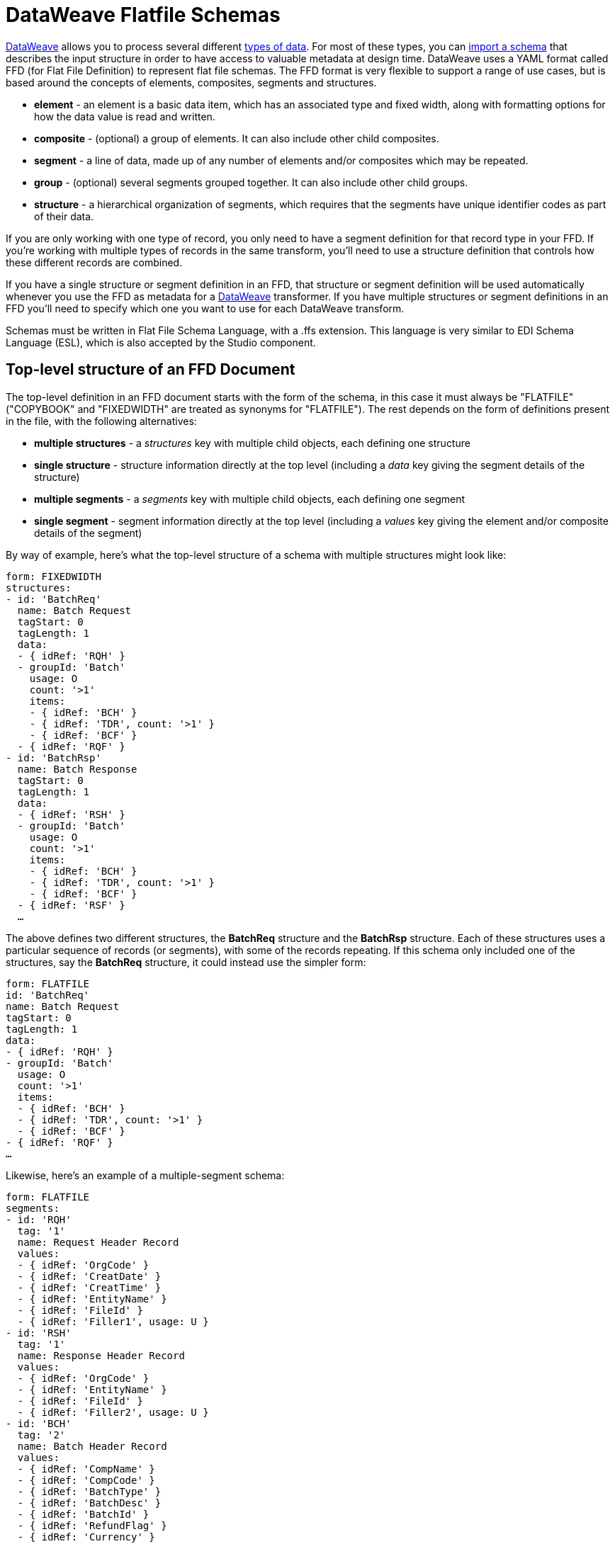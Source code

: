 = DataWeave Flatfile Schemas
:keywords: b2b, edi, schema, dataweave, yaml, language, reference

link:/mule-user-guide/v/3.8-m1/dataweave[DataWeave] allows you to process several different link:/mule-user-guide/v/3.8-m1/dataweave-formats[types of data]. For most of these types, you can link:/mule-user-guide/v/3.8-m1/using-dataweave-in-studio#defining-input-and-output-structure[import a schema] that describes the input structure in order to have access to valuable metadata at design time. DataWeave uses a YAML format called FFD (for Flat File Definition) to represent flat file schemas. The FFD format is very flexible to support a range of use cases, but is based around the concepts of elements, composites, segments and structures.

* *element* - an element is a basic data item, which has an associated type and fixed width, along with formatting options for how the data value is read and written.
* *composite* - (optional) a group of elements. It can also include other child composites.
* *segment* - a line of data, made up of any number of elements and/or composites which may be repeated.
* *group* - (optional) several segments grouped together. It can also include other child groups.
* *structure* - a hierarchical organization of segments, which requires that the segments have unique identifier codes as part of their data.

If you are only working with one type of record, you only need to have a segment definition for that record type in your FFD. If you're working with multiple types of records in the same transform, you'll need to use a structure definition that controls how these different records are combined.

If you have a single structure or segment definition in an FFD, that structure or segment definition will be used automatically whenever you use the FFD as metadata for a link:/mule-user-guide/v/3.8-m1/dataweave[DataWeave] transformer. If you have multiple structures or segment definitions in an FFD you'll need to specify which one you want to use for each DataWeave transform.


Schemas must be written in Flat File Schema Language, with a .ffs extension. This language is very similar to EDI Schema Language (ESL), which is also accepted by the Studio component.

== Top-level structure of an FFD Document


The top-level definition in an FFD document starts with the form of the schema, in this case it must always be "FLATFILE" ("COPYBOOK" and "FIXEDWIDTH" are treated as synonyms for "FLATFILE"). The rest depends on the form of definitions present in the file, with the following alternatives:

* *multiple structures* - a _structures_ key with multiple child objects, each defining one structure
* *single structure* - structure information directly at the top level (including a _data_ key giving the segment details of the structure)
* *multiple segments* - a _segments_ key with multiple child objects, each defining one segment
* *single segment* - segment information directly at the top level (including a _values_ key giving the element and/or composite details of the segment)

By way of example, here's what the top-level structure of a schema with multiple structures might look like:

[source,yaml, linenums]
----
form: FIXEDWIDTH
structures:
- id: 'BatchReq'
  name: Batch Request
  tagStart: 0
  tagLength: 1
  data:
  - { idRef: 'RQH' }
  - groupId: 'Batch'
    usage: O
    count: '>1'
    items:
    - { idRef: 'BCH' }
    - { idRef: 'TDR', count: '>1' }
    - { idRef: 'BCF' }
  - { idRef: 'RQF' }
- id: 'BatchRsp'
  name: Batch Response
  tagStart: 0
  tagLength: 1
  data:
  - { idRef: 'RSH' }
  - groupId: 'Batch'
    usage: O
    count: '>1'
    items:
    - { idRef: 'BCH' }
    - { idRef: 'TDR', count: '>1' }
    - { idRef: 'BCF' }
  - { idRef: 'RSF' }
  …
----

The above defines two different structures, the *BatchReq* structure and the *BatchRsp* structure. Each of these structures uses a particular sequence of records (or segments), with some of the records repeating. If this schema only included one of the structures, say the *BatchReq* structure, it could instead use the simpler form:

[source,yaml, linenums]
----
form: FLATFILE
id: 'BatchReq'
name: Batch Request
tagStart: 0
tagLength: 1
data:
- { idRef: 'RQH' }
- groupId: 'Batch'
  usage: O
  count: '>1'
  items:
  - { idRef: 'BCH' }
  - { idRef: 'TDR', count: '>1' }
  - { idRef: 'BCF' }
- { idRef: 'RQF' }
…
----

Likewise, here's an example of a multiple-segment schema:

[source,yaml, linenums]
----
form: FLATFILE
segments:
- id: 'RQH'
  tag: '1'
  name: Request Header Record
  values:
  - { idRef: 'OrgCode' }
  - { idRef: 'CreatDate' }
  - { idRef: 'CreatTime' }
  - { idRef: 'EntityName' }
  - { idRef: 'FileId' }
  - { idRef: 'Filler1', usage: U }
- id: 'RSH'
  tag: '1'
  name: Response Header Record
  values:
  - { idRef: 'OrgCode' }
  - { idRef: 'EntityName' }
  - { idRef: 'FileId' }
  - { idRef: 'Filler2', usage: U }
- id: 'BCH'
  tag: '2'
  name: Batch Header Record
  values:
  - { idRef: 'CompName' }
  - { idRef: 'CompCode' }
  - { idRef: 'BatchType' }
  - { idRef: 'BatchDesc' }
  - { idRef: 'BatchId' }
  - { idRef: 'RefundFlag' }
  - { idRef: 'Currency' }
  - { idRef: 'Filler3', usage: U }
…
----

And here's a simplified form with only one segment:

[source,yaml, linenums]
----
form: FLATFILE
id: 'RQH'
tag: '1'
name: Request Header Record
values:
- { idRef: 'OrgCode' }
- { idRef: 'CreatDate' }
- { idRef: 'CreatTime' }
- { idRef: 'EntityName' }
- { idRef: 'FileId' }
- { idRef: 'Filler1', usage: U }
…
----

[TIP]
The simplified forms are only for convenience. You can use the _structures_ key even if you only have a single child structure definition, and you can use the _segments_ key even if you only have a single child segment definition.


== References and in-lined definitions

Besides the choice of top-level form, you also have choices when it comes to representing the components of a structure, segment, or composite. You can define the component segments, composites, and elements inline, at the point of use, or you can define them in a table and reference them from anywhere. Inlining definitions is simpler and more compact, but the table form allows definitions to be reused. The examples shown in the last section all are based on the table form, where each definition includes an _id_ value and each reference to that definition uses an _idRef_. Here's an example that shows how this applies to the segments making up a structure:

[source,yaml, linenums]
----
form: FIXEDWIDTH
structures:
- id: 'BatchReq'
  name: Batch Request
  tagStart: 0
  tagLength: 1
  data:
  - { idRef: 'RQH' }
  - groupId: 'Batch'
    usage: O
    count: '>1'
    items:
    - { idRef: 'BCH' }
    - { idRef: 'TDR', count: '>1' }
    - { idRef: 'BCF' }
  - { idRef: 'RQF' }
...
segments:
- id: 'RQH'
  tag: '1'
  name: Request Header Record
  values:
  - { idRef: 'OrgCode' }
  - { idRef: 'CreatDate' }
  - { idRef: 'CreatTime' }
  ...
- id: 'BCH'
  tag: '2'
  name: Batch Header Record
  values:
  - { idRef: 'CompName' }
  - { idRef: 'CompCode' }
  - { idRef: 'BatchType' }
  ...
- id: 'TDR'
  tag: '3'
  name: Transaction Detail Record
  values:
  - { idRef: 'ExpDate' }
  - { idRef: 'AcctNum' }
  - { idRef: 'Amount' }
  - { idRef: 'CustNum' }
  - { idRef: 'CustAcct' }
  - { idRef: 'TransNum' }
  ...
- id: 'BCF'
  tag: '4'
  name: Batch Footer Record
  values:
  - { idRef: 'BatchTransCount' }
  - { idRef: 'BatchTransAmount' }
  ...
- id: 'RQF'
  tag: '5'
  name: Request Footer Record
  values:
  - { idRef: 'FileBatchCount' }
  - { idRef: 'FileTransCount' }
  - { idRef: 'FileTransAmount' }
  ...
elements:
  - { id: 'OrgCode', name: 'Organization Code', type: String, length: 10 }
  - { id: 'CreatDate', name: 'File Creation Date', type: Date, length: 8 }
  - { id: 'CreatTime', name: 'File Creation Time', type: Time, length: 4 }
  - { id: 'CompName', name: 'Company Name', type: String, length: 30 }
  - { id: 'CompCode', name: 'Company Code', type: String, length: 10 }
  - { id: 'BatchType', name: 'Batch Type', type: String, length: 2 }
  - { id: 'ExpDate', name: 'Expiration Date', type: String, length: 8 }
  - { id: 'AcctNum', name: 'Account Number', type: String, length: 17 }
  - { id: 'Amount', name: 'Amount', type: Integer, format: { justify: zeroes }, length: 10 }
  - { id: 'CustNum', name: 'Customer Number', type: String, length: 15 }
  - { id: 'CustAcct', name: 'Customer Account Name', type: String, length: 22 }
  - { id: 'TransNum', name: 'Transaction Number', type: String, length: 15 }
  - { id: 'BatchTransCount', name: 'Batch Transaction Count', type: Integer, format: { justify: zeroes }, length: 6 }
  - { id: 'BatchTransAmount', name: 'Batch Transaction Amount', type: Integer, format: { justify: zeroes }, length: 10 }
  - { id: 'FileBatchCount', name: 'File Batch Count', type: Integer, format: { justify: zeroes }, length: 2 }
  - { id: 'FileTransCount', name: 'File Transaction Count', type: Integer, format: { justify: zeroes }, length: 8 }
  - { id: 'FileTransAmount', name: 'File Transaction Amount', type: Integer, format: { justify: zeroes }, length: 12 }
…
----

In the above example, the *BatchReq* structure references segments in the _data_ definition section. The segments are defined in the _segments_ section at the top level of the schema, and in turn reference elements in the _values_ definition sections. The elements are defined in the _elements_ section, again at the top level of the schema.

Here's what a partial in-lined definition of the same structure would look like:

[source,yaml, linenums]
----
form: FIXEDWIDTH
structures:
- id: 'BatchReq'
  name: Batch Request
  tagStart: 0
  tagLength: 1
  data:
  - id: 'RQH'
    tag: '1'
    name: Request Header Record
    values:
    - { name: 'Organization Code', type: String, length: 10 }
    - { name: 'File Creation Date', type: Date, length: 8 }
    - { name: 'File Creation Time', type: Time, length: 4 }
  - groupId: 'Batch'
    usage: O
    count: '>1'
    items:
    - id: 'BCH'
      tag: '2'
      name: Batch Header Record
      values:
      - { name: 'Company Name', type: String, length: 30 }
      - { name: 'Company Code', type: String, length: 10 }
      - { name: 'Batch Type', type: String, length: 2 }
    - id: 'TDR'
      tag: '3'
      name: Transaction Detail Record
      values:
      - { name: 'Expiration Date', type: String, length: 8 }
      - { name: 'Account Number', type: String, length: 17 }
      - { name: 'Amount', type: Integer, format: { justify: zeroes }, length: 10 }
      ...
----


== Element Definitions

Element definitions are the basic building blocks of application data, consisting of basic key-value pairs for standard characteristics. Here are several element definitions:

[source,yaml, linenums]
----
  - { id: 'OrgCode', name: 'Organization Code', type: String, length: 10 }
  - { id: 'CreatDate', name: 'File Creation Date', type: Date, length: 8 }
  - { id: 'CreatTime', name: 'File Creation Time', type: Time, length: 4 }
  - { id: 'BatchTransCount', name: 'Batch Transaction Count', type: Integer, format: { justify: zeroes }, length: 6 }
  - { id: 'BatchTransAmount', name: 'Batch Transaction Amount', type: Integer, format: { justify: zeroes }, length: 10 }
----

Element definition values are:

[width="100%",cols="50%,50%",options="header",]
|===
|Name |Description
|id |Element identifier (unused for inline definitions, required for definitions in table form)
|name |Element name (optional)
|type |Value type code, as listed below
|format |type-specific formatting information
|length |Number of columns for value
|===

Value types used in element definitions are:

[cols=",",options="header",]
|===
|Name |Description
|Boolean |Boolean value
|Date |Unzoned date value with year, month, and day components (which may not all be shown in text form)
|DateTime |Unzoned date/time value with year, month, day, hour, minute, second, and millisecond components (which may not all be shown in text form)
|Decimal |Decimal number value, which may or may not include an explicit decimal point in text form
|Integer |Integer number value
|PackedDecimal |Packed decimal representation of a decimal number value
|Time |Unzoned time value with hour, minute, second, and millisecond components (which may not all be shown in text form)
|String |String value
|===

Value types support a range of format options that effect the text form of the values. Here are the main options, along with the types they apply to:


[cols=",",options="header",]
|===
|Key |Description |Applies to
|implicit |Implicit number of decimal digits (used for fixed-point values with no decimal in text form) |Decimal
|justify |Justification in field (LEFT, RIGHT, NONE, or ZEROES, the last only for numbers) |All except PackedDecimal
|pattern |For numeric values, the java.text.DecimalFormat pattern for parsing and writing; for date/time values, the java.time.format.DateTimeFormatter pattern |Date, DateTime, Decimal, Integer, Time
|sign |Sign usage for numeric values (UNSIGNED, NEGATIVE_ONLY, OPTIONAL, ALWAYS_LEFT, ALWAYS_RIGHT) |Decimal, Integer
|===


== Composite Definitions

Composite definitions are very similar to segment definitions, again composed of some key-value pairs for standard characteristics along with lists of values (elements and composites) making up the actual composite. Here's a sample of a composite definition:

[source,yaml, linenums]
----
- id: 'DateTime'
  name: 'Date/Time pair'
  values:
  - { idRef: 'CreatDate' }
  - { idRef: 'CreatTime' }
----

Composite definition values are:

[cols=",",options="header",]
|===
|Name |Description
|id |Composite identifier (unused for inline definitions, required for definitions in table form)
|name |Composite name (optional)
|values |List of elements and composites within the composite
|===

The values list takes the same form as the values list in a segment definition.


== Segment Definitions

Segment definitions are again composed of some key-value pairs for standard characteristics along with lists of values (elements and composites) making up the actual segment. Here's a portion of a sample segment definition:

[source,yaml, linenums]
----
- id: 'RQH'
  tag: '1'
  name: Request Header Record
  values:
  - { idRef: 'OrgCode' }
  - { idRef: 'CreatDate' }
  - { idRef: 'CreatTime' }
----

Segment definition values are:

[cols=",",options="header",]
|===
|Section |Description
|id |Segment identifier (unused for inline definitions, required for definitions in table form)
|tag |Unique identifier tag for segment (ignored if using segments directly, rather than as part of a structure)
|name |Segment name (optional)
|values |List of elements and composites within the segment
|===

The values field may either give definitions inline or list references, elements and composites by their ids (shown using a compact YAML syntax where the values for each reference are given as comma-separated key-value pairs enclosed in curly braces). The values used with references are:

[cols=",",options="header",]
|===
|Section |Description
|idRef |The referenced element or composite id
|name |The name of the value in the segment (optional, element or composite name used by default)
|usage |Usage code, which may be M for Mandatory, O for Optional, or U for Unused (__likely to change for release__) (optional, Mandatory assumed if not specified)
|count |Maximum repetition count value, which may be any number or the special value '>1' meaning any number of repeats (optional, count value of 1 is used if not specified)
|===

Inline value definitions use the _name_, _usage_, and _count_ key-value pairs from the reference form, combined with the composite or element key-value pairs defined below.

== Structure definitions

Structure definitions are composed of a set of key-value pairs for standard characteristics along with lists of segments (or segment references) making up the actual structure. Segments may be further organized into groups consisting of a potentially repeated sequence of segments.

Here's a sample structure definition again:

[source,yaml, linenums]
----
- id: 'BatchReq'
  name: Batch Request
  tagStart: 0
  tagLength: 1
  data:
  - { idRef: 'RQH' }
  - groupId: 'Batch'
    usage: O
    count: '>1'
    items:
    - { idRef: 'BCH' }
    - { idRef: 'TDR', count: '>1' }
    - { idRef: 'BCF' }
  - { idRef: 'RQF' }
  …
----

The basic structure values are:

[cols=",",options="header",]
|===
|Structure Key/Section |Description
|id |Structure identifier
|name |Structure name (optional)
|tagStart |Starting column number for segment identifier tags (unique values associated with each segment in a structure)
|tagLength |Number of columns in segment identifier tags
|data |List of segments (and groups) in the structure
|===

Each item in a segment list is either a segment reference (or inline definition) or a group definition (always inline). Segment references are shown using a compact YAML syntax where the values for each reference are given as comma-separated key-value pairs enclosed in curly braces. The values are:

[width="100%",cols="50%,50%",options="header",]
|===
|Segment Property |Description
|idRef |The referenced segment id
|usage |Usage code, which may be M for Mandatory, O for Optional, or U for Unused (__likely to change for release__) (optional, Mandatory assumed if not specified)
|count |Maximum repetition count value, which may be a number or the special value '>1' meaning any number of repeats (optional, count value of 1 is used by default)
|===

Inline segment definitions use the _usage_ and _count_ key-value pairs as for references, but combine these with the segment definition key-value pairs described below.

Group definitions are shown in expanded form, with key-value pairs on separate lines. The values in a group definition are:

[cols=",",options="header",]
|===
|Value| Description
|groupId |The group identifier
|usage |Usage code, which may be M for Mandatory, O for Optional, or U for Unused (optional, defaults to M)
|count |Maximum repetition count value, which may be a number or the special value '>1' meaning any number of repeats (optional, count value of 1 is used if not specified)
|items |List of segments (and potentially nested groups) making up the group
|===
